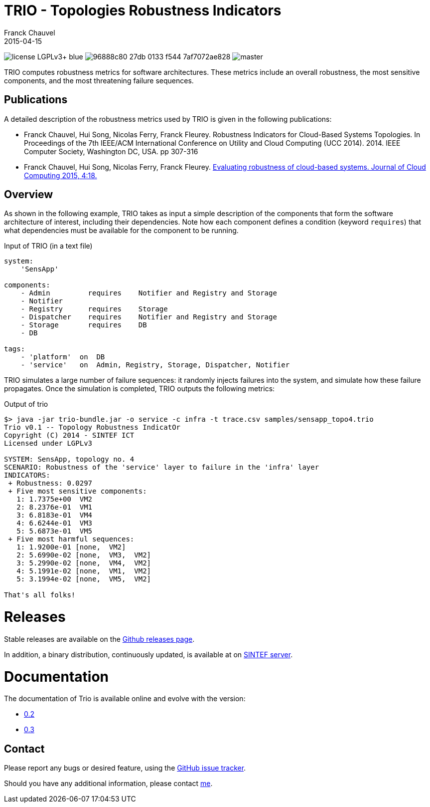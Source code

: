 = TRIO - Topologies Robustness Indicators
Franck Chauvel
2015-04-15

image:https://img.shields.io/badge/license-LGPLv3+-blue.svg[]
image:https://img.shields.io/codeship/96888c80-27db-0133-f544-7af7072ae828.svg[]
image:https://img.shields.io/codecov/c/github/fchauvel/trio/master.svg[]

TRIO computes robustness metrics for software architectures. These metrics include 
an overall robustness, the most sensitive components, and the most threatening
failure sequences.

== Publications

A detailed description of the robustness metrics used by TRIO is given in the 
following publications:

* Franck Chauvel, Hui Song, Nicolas Ferry, Franck Fleurey. Robustness Indicators for 
Cloud-Based Systems Topologies. In Proceedings of the 7th IEEE/ACM International 
Conference on Utility and Cloud Computing (UCC 2014). 2014. IEEE Computer Society, 
Washington DC, USA. pp 307-316

* Franck Chauvel, Hui Song, Nicolas Ferry, Franck Fleurey.  http://www.journalofcloudcomputing.com/content/4/1/18[Evaluating robustness 
of cloud-based systems. Journal of Cloud Computing 2015, 4:18.]


== Overview

As shown in the following example, TRIO takes as input a simple description of the components that form
the software architecture of interest, including their dependencies. Note how each component defines 
a condition (keyword `requires`) that what dependencies must be available for the component to be running.

.Input of TRIO (in a text file)
[source,trio]
----
system: 
    'SensApp'

components:
    - Admin         requires    Notifier and Registry and Storage
    - Notifier
    - Registry      requires    Storage
    - Dispatcher    requires    Notifier and Registry and Storage
    - Storage       requires    DB
    - DB

tags:
    - 'platform'  on  DB
    - 'service'   on  Admin, Registry, Storage, Dispatcher, Notifier
----

TRIO simulates a large number of failure sequences: it randomly injects failures into the system, 
and simulate how these failure propagates. Once the simulation is completed, TRIO outputs the 
following metrics:

.Output of trio
----
$> java -jar trio-bundle.jar -o service -c infra -t trace.csv samples/sensapp_topo4.trio
Trio v0.1 -- Topology Robustness IndicatOr
Copyright (C) 2014 - SINTEF ICT
Licensed under LGPLv3

SYSTEM: SensApp, topology no. 4
SCENARIO: Robustness of the 'service' layer to failure in the 'infra' layer
INDICATORS:
 + Robustness: 0.0297
 + Five most sensitive components:
   1: 1.7375e+00  VM2
   2: 8.2376e-01  VM1
   3: 6.8183e-01  VM4
   4: 6.6244e-01  VM3
   5: 5.6873e-01  VM5
 + Five most harmful sequences:
   1: 1.9200e-01 [none,  VM2]
   2: 5.6990e-02 [none,  VM3,  VM2]
   3: 5.2990e-02 [none,  VM4,  VM2]
   4: 5.1991e-02 [none,  VM1,  VM2]
   5: 3.1994e-02 [none,  VM5,  VM2]

That's all folks!
----

= Releases

Stable releases are available on the link:https://github.com/fchauvel/trio/releases[Github releases page].

In addition, a binary distribution, continuously updated, is available at on 
link:http://dist.thingml.org/trio/trio-dist.zip[SINTEF server].


= Documentation

The documentation of Trio is available online and evolve with the version:

 * link:http://fchauvel.github.io/trio/0.2/index.html[0.2]
 * link:http://fchauvel.github.io/trio/0.3/index.html[0.3]

== Contact

Please report any bugs or desired feature, using the link:https://github.com/fchauvel/trio/issues[GitHub issue tracker].

Should you have any additional information, please contact mailto:franck.chauvel@sintef.no[me].


